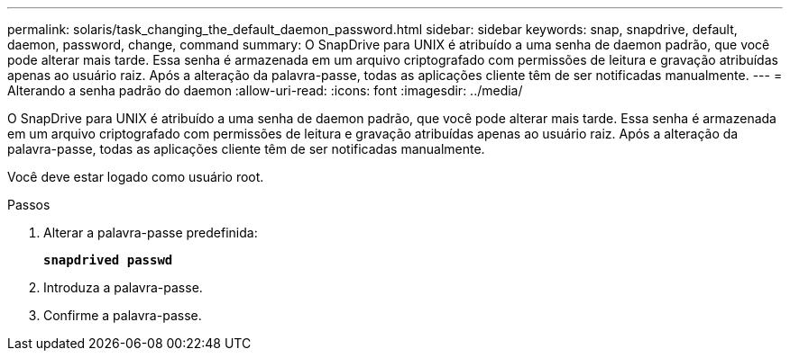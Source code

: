 ---
permalink: solaris/task_changing_the_default_daemon_password.html 
sidebar: sidebar 
keywords: snap, snapdrive, default, daemon, password, change, command 
summary: O SnapDrive para UNIX é atribuído a uma senha de daemon padrão, que você pode alterar mais tarde. Essa senha é armazenada em um arquivo criptografado com permissões de leitura e gravação atribuídas apenas ao usuário raiz. Após a alteração da palavra-passe, todas as aplicações cliente têm de ser notificadas manualmente. 
---
= Alterando a senha padrão do daemon
:allow-uri-read: 
:icons: font
:imagesdir: ../media/


[role="lead"]
O SnapDrive para UNIX é atribuído a uma senha de daemon padrão, que você pode alterar mais tarde. Essa senha é armazenada em um arquivo criptografado com permissões de leitura e gravação atribuídas apenas ao usuário raiz. Após a alteração da palavra-passe, todas as aplicações cliente têm de ser notificadas manualmente.

Você deve estar logado como usuário root.

.Passos
. Alterar a palavra-passe predefinida:
+
`*snapdrived passwd*`

. Introduza a palavra-passe.
. Confirme a palavra-passe.

